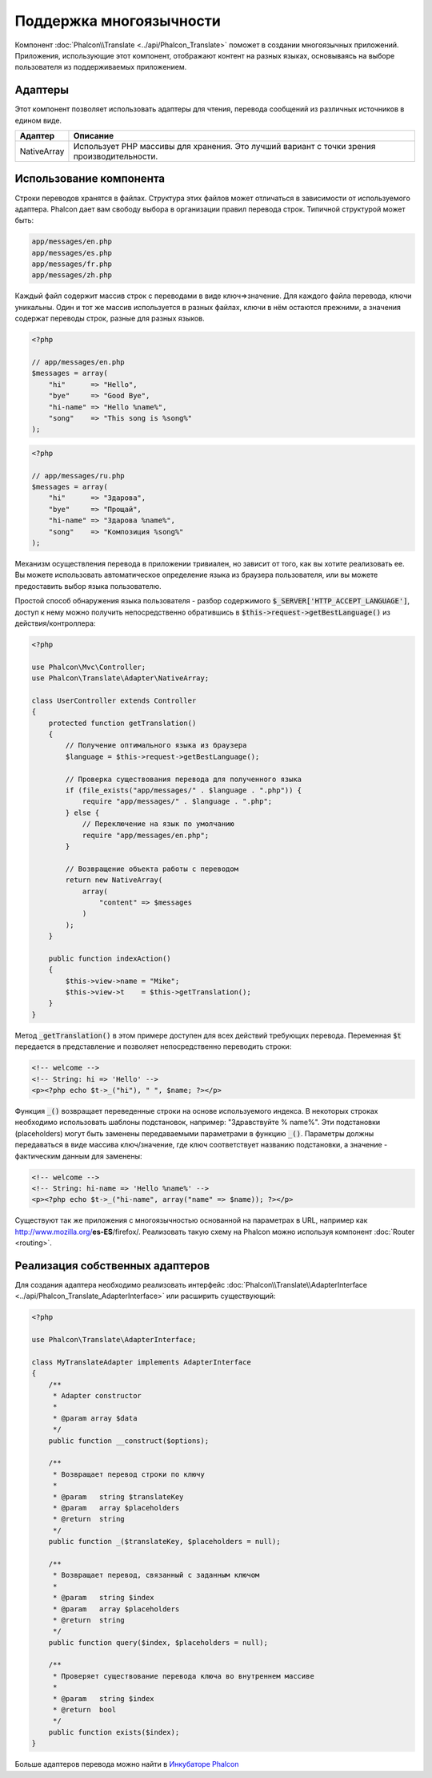 Поддержка многоязычности
========================

Компонент :doc:`Phalcon\\Translate <../api/Phalcon_Translate>` поможет в создании многоязычных приложений. Приложения, использующие
этот компонент, отображают контент на разных языках, основываясь на выборе пользователя из поддерживаемых приложением.

Адаптеры
--------
Этот компонент позволяет использовать адаптеры для чтения, перевода сообщений из различных источников в едином виде.

+-------------+--------------------------------------------------------------------------------------------+
| Адаптер     | Описание                                                                                   |
+=============+============================================================================================+
| NativeArray | Использует PHP массивы для хранения. Это лучший вариант с точки зрения производительности. |
+-------------+--------------------------------------------------------------------------------------------+

Использование компонента
------------------------
Строки переводов хранятся в файлах. Структура этих файлов может отличаться в зависимости от используемого адаптера. Phalcon дает вам свободу
выбора в организации правил перевода строк. Типичной структурой может быть:

.. code-block:: bash

    app/messages/en.php
    app/messages/es.php
    app/messages/fr.php
    app/messages/zh.php

Каждый файл содержит массив строк с переводами в виде ключ=>значение. Для каждого файла перевода, ключи уникальны. Один и тот же массив используется в
разных файлах, ключи в нём остаются прежними, а значения содержат переводы строк, разные для разных языков.

.. code-block:: php

    <?php

    // app/messages/en.php
    $messages = array(
        "hi"      => "Hello",
        "bye"     => "Good Bye",
        "hi-name" => "Hello %name%",
        "song"    => "This song is %song%"
    );

.. code-block:: php

    <?php

    // app/messages/ru.php
    $messages = array(
        "hi"      => "Здарова",
        "bye"     => "Прощай",
        "hi-name" => "Здарова %name%",
        "song"    => "Композиция %song%"
    );

Механизм осуществления перевода в приложении тривиален, но зависит от того, как вы хотите реализовать ее. Вы можете использовать
автоматическое определение языка из браузера пользователя, или вы можете предоставить выбор языка пользователю.

Простой способ обнаружения языка пользователя - разбор содержимого :code:`$_SERVER['HTTP_ACCEPT_LANGUAGE']`, доступ к нему можно получить
непосредственно обратившись в :code:`$this->request->getBestLanguage()` из действия/контроллера:

.. code-block:: php

    <?php

    use Phalcon\Mvc\Controller;
    use Phalcon\Translate\Adapter\NativeArray;

    class UserController extends Controller
    {
        protected function getTranslation()
        {
            // Получение оптимального языка из браузера
            $language = $this->request->getBestLanguage();

            // Проверка существования перевода для полученного языка
            if (file_exists("app/messages/" . $language . ".php")) {
                require "app/messages/" . $language . ".php";
            } else {
                // Переключение на язык по умолчанию
                require "app/messages/en.php";
            }

            // Возвращение объекта работы с переводом
            return new NativeArray(
                array(
                    "content" => $messages
                )
            );
        }

        public function indexAction()
        {
            $this->view->name = "Mike";
            $this->view->t    = $this->getTranslation();
        }
    }

Метод :code:`_getTranslation()` в этом примере доступен для всех действий требующих перевода. Переменная :code:`$t` передается в представление и позволяет
непосредственно переводить строки:

.. code-block:: html+php

    <!-- welcome -->
    <!-- String: hi => 'Hello' -->
    <p><?php echo $t->_("hi"), " ", $name; ?></p>

Функция :code:`_()` возвращает переведенные строки на основе используемого индекса. В некоторых строках необходимо использовать шаблоны подстановок,
например: "Здравствуйте % name%". Эти подстановки (placeholders) могут быть заменены передаваемыми параметрами в функцию :code:`_()`. Параметры должны
передаваться в виде массива ключ/значение, где ключ соответствует названию подстановки, а значение - фактическим данным для заменены:

.. code-block:: html+php

    <!-- welcome -->
    <!-- String: hi-name => 'Hello %name%' -->
    <p><?php echo $t->_("hi-name", array("name" => $name)); ?></p>

Существуют так же приложения с многоязычностью основанной на параметрах в URL, например как http://www.mozilla.org/**es-ES**/firefox/.
Реализовать такую схему на Phalcon можно используя компонент :doc:`Router <routing>`.

Реализация собственных адаптеров
--------------------------------
Для создания адаптера необходимо реализовать интерфейс :doc:`Phalcon\\Translate\\AdapterInterface <../api/Phalcon_Translate_AdapterInterface>` или расширить существующий:

.. code-block:: php

    <?php

    use Phalcon\Translate\AdapterInterface;

    class MyTranslateAdapter implements AdapterInterface
    {
        /**
         * Adapter constructor
         *
         * @param array $data
         */
        public function __construct($options);

        /**
         * Возвращает перевод строки по ключу
         *
         * @param   string $translateKey
         * @param   array $placeholders
         * @return  string
         */
        public function _($translateKey, $placeholders = null);

        /**
         * Возвращает перевод, связанный с заданным ключом
         *
         * @param   string $index
         * @param   array $placeholders
         * @return  string
         */
        public function query($index, $placeholders = null);

        /**
         * Проверяет существование перевода ключа во внутреннем массиве
         *
         * @param   string $index
         * @return  bool
         */
        public function exists($index);
    }

Больше адаптеров перевода можно найти в `Инкубаторе Phalcon <https://github.com/phalcon/incubator/tree/master/Library/Phalcon/Translate/Adapter>`_

